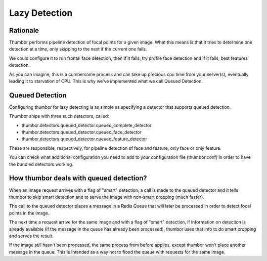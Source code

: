 Lazy Detection
==============

Rationale
---------

Thumbor performs pipeline detection of focal points for a given image.
What this means is that it tries to determine one detection at a time,
only skipping to the next if the current one fails.

We could configure it to run frontal face detection, then if it fails,
try profile face detection and if it fails, best features detection.

As you can imagine, this is a cumbersome process and can take up
precious cpu time from your server(s), eventually leading it to
starvation of CPU. This is why we've implemented what we call Queued
Detection.

Queued Detection
----------------

Configuring thumbor for lazy detecting is as simple as specifying a
detector that supports queued detection.

Thumbor ships with three such detectors, called:

-  thumbor.detectors.queued\_detector.queued\_complete\_detector
-  thumbor.detectors.queued\_detector.queued\_face\_detector
-  thumbor.detectors.queued\_detector.queued\_feature\_detector

These are responsible, respectively, for pipeline detection of face and
feature, only face or only feature.

You can check what additional configuration you need to add to your
configuration file (thumbor.conf) in order to have the bundled detectors
working.

How thumbor deals with queued detection?
----------------------------------------

When an image request arrives with a flag of "smart" detection, a call
is made to the queued detector and it tells thumbor to skip smart
detection and to serve the image with non-smart cropping (much faster).

The call to the queued detector places a message in a Redis Queue that
will later be processed in order to detect focal points in the image.

The next time a request arrive for the same image and with a flag of
"smart" detection, if information on detection is already available (if
the message in the queue has already been processed), thumbor uses that
info to do smart cropping and serves the result.

If the image still hasn't been processed, the same process from before
applies, except thumbor won't place another message in the queue. This
is intended as a way not to flood the queue with requests for the same
image.
